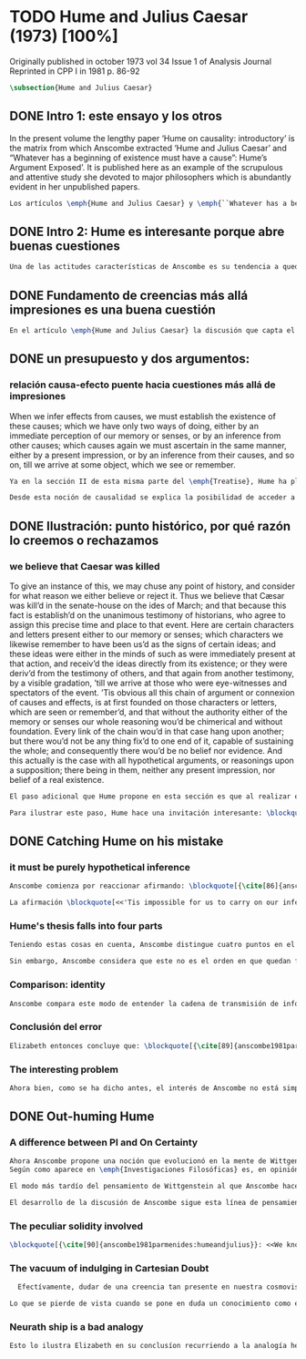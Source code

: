 #+PROPERTY: header-args:latex :tangle ../../tex/ch3/diacronico/humejc.tex
# -----------------------------------------------------------------------------
# Santa Teresa Benedicta de la Cruz, ruega por nosotros

* TODO Hume and Julius Caesar (1973) [100%]
:PUBLICATION_INFO:
Originally published in october 1973 vol 34 Issue 1 of Analysis Journal Reprinted in
CPP I in 1981 p. 86-92
:END:
#+BEGIN_SRC latex
\subsection{Hume and Julius Caesar}
#+END_SRC
** DONE Intro 1: este ensayo y los otros
CLOSED: [2019-09-02 Mon 14:51]
:TEXT:
In the present volume the lengthy paper ‘Hume on causality: introductory’ is the matrix from which Anscombe extracted ‘Hume and Julius Caesar’ and “Whatever has a beginning of existence must have a cause”: Hume’s Argument Exposed’. It is published here as an example of the scrupulous and attentive study she devoted to major philosophers which is abundantly evident in her unpublished papers.
:END:
#+BEGIN_SRC latex
  Los artículos \emph{Hume and Julius Caesar} y \emph{``Whatever has a beginning of existence must have a cause'': Hume’s Argument Exposed} de Anscombe, fueron publicados en la revista académica \emph{Analysis} en octubre de 1973 y abril de 1974 respectivamente. Ambos están relacionados por el tema de la causalidad en Hume. En el trasfondo de los dos artículos está otro documento no publicado hasta 2011 con el título \emph{Hume on causality: introductory}. Anscombe añadió el artículo \emph{Hume and Julius Caesar} al primer volumen de sus \emph{Collected Philosophical Papers} donde, según se ha comentado antes, agrupa ensayos que consideran de diversos modos la relación entre lo concebible y lo posible.
#+END_SRC
** DONE Intro 2: Hume es interesante porque abre buenas cuestiones
CLOSED: [2019-09-02 Mon 14:51]
#+BEGIN_SRC latex
  Una de las actitudes características de Anscombe es su tendencia a quedar atraída por preguntas que representan cuestiones profundas, incluso en discusiones cuyos argumentos, método o conclusiones no le parecen tan interesantes. Con esa actitud se detiene en diversas ocasiones en las argumentaciones de Hume. El Prof. Roger Teichmann, en su libro dedicado a la filosofía de Elizabeth describe esta tendencia en estos términos: \blockquote[{\cite[177]{teichmann2008ans}}: <<Anscombe again and again found in Hume a starting point for her discussions; and we must not be misled by her frequent dissent from his views into thinking of her as `anti-Humean'. Indeed, in her treatment of the topic of causation Anscombe can even be seen as continuing Hume's work---as out-Huming Hume.>>]{Anscombe una y otra vez encontró en Hume un punto de partida para sus discusiones; y no hemos de quedar engañados por su recurrente desacuerdo con sus perspectivas en pensar de ella como `anti Humeana'. Ciertamente, en su forma de tratar el tema de la causalidad Anscombe incluso puede verse como continuando el trabajo de Hume---como siendo más Humeana que Hume.} Elizabeth misma ofrece un juicio de la filosofía de Hume donde expresa su interés en los problemas estudiados por él, en \emph{Modern Moral Philosophy} dice: \blockquote[{\cite[28]{anscombe1981erp:mmph}}: <<The features of Hume’s philosophy which I have mentioned, like many other features of it, would incline me to think that Hume was a mere ---brilliant--— sophist; and his procedures are certainly sophistical. But I am forced, not to reverse, but to add to this judgement by a peculiarity of Hume’s philosophizing: namely that, although he reaches his conclusions --—with which he is in love--— by sophistical methods, his considerations constantly open up very deep and important problems. It is often the case that in the act of exhibiting the sophistry one finds oneself noticing matters which deserve a lot of exploring: the obvious stands in need of investigation as a result of the points that Hume pretends to have made.>>]{Las características de la filosofía de Hume que he mencionado, como muchas otras de sus características, me hacen inclinarme a pensar que Hume era un simple ---brillante--- sofista; y sus procedimientos son ciertamente sofísticos. Sin embargo me veo forzada, no a retractarme, sino a añadir a este juicio por la peculiaridad del filosofar de Hume: a saber, que aunque llega a sus conclusiones ---con las que está enamorado--- por métodos sofísticos, sus consideraciones constantemente abren problemas bien profundos e importantes. Frecuentemente es el caso que en el acto de exhibir la sofística uno se encuentra a sí mismo notando temas que merecen mucha exploración: lo obvio queda necesitado de investigación como resultado de los puntos que Hume pretende haber hecho.}
#+END_SRC
** DONE Fundamento de creencias más allá impresiones es una buena cuestión
CLOSED: [2019-09-02 Mon 14:51]
#+BEGIN_SRC latex
  En el artículo \emph{Hume and Julius Caesar} la discusión que capta el interés de Anscombe se encuentra en la sección IV de la tercera parte del \emph{Treatise of Human Nature} sobre el tema de la justificación de nuestro creer en cuestiones que están más allá de nuestra experiencia y memoria. Anscombe cita el texto de Hume como sigue: \blockquote[{\cite[86]{anscombe1981parmenides:humeandjulius}}: <<When we infer effects from causes, we must establish the existence of these causes\ldots either by an immediate perception of our memory or senses, or by an inference from other causes; which causes we must ascertain in the same manner either by a present impression, or by an inference from their causes and so on, until we arrive at some object which we see or remember. 'Tis impossible for us to carry on our inferences \emph{in infinitum}, and the only thing that can stop them, is an impression of the memory or senses, beyond which there is no room for doubt or enquiry. (Selby-Bigge's edition, pp. 82--3)>>]{Cuando inferimos efectos partiendo de causas debemos establecer la existencia de estas causas\ldots ya sea por la percepción inmediata de nuestra memoria o sentidos, o por la inferencia partiendo de otras causas; causas que debemos explicar de la misma manera por una impresión presente, o por una inferencia partiendo de sus causas, y así sucesivamente hasta que lleguemos a un objeto que vemos o recordamos. Es imposible para nosotros proseguir en nuestras inferencias al infinito, y lo único que puede detenerlas es una impresión de la memoria o los sentidos más allá de la cual no existe espacio para la duda o indagación.}
#+END_SRC
** DONE un presupuesto y dos argumentos:
CLOSED: [2019-09-02 Mon 14:51]
*** relación causa-efecto puente hacia cuestiones más allá de impresiones
:TEXT:
When we infer effects from causes, we must establish the existence of these causes; which we have only two ways of doing, either by an immediate perception of our memory or senses, or by an inference from other causes; which causes again we must ascertain in the same manner, either by a present impression, or by an inference from their causes, and so on, till we arrive at some object, which we see or remember.
:END:
#+BEGIN_SRC latex
  Ya en la sección II de esta misma parte del \emph{Treatise}, Hume ha planteado cómo es la causalidad la conexión que nos asegura la existencia o acción de un objeto que es seguido o precedido por la existencia o acción de otro.\footnote{\cite[Cf.~][53]{hume1740treatise}: <<’Tis only causation, which produces such a connexion, as to give us assurance from the existence or action of one object, that ’twas follow’d or preceded by any other existence or action; nor can the other two relations be ever made use of in reasoning, except so far as they either affect or are affected by it.>>} Ahora en la sección IV esta relación de causa y efecto será tomada como un principio de asociación de ideas según el cual es posible inferir desde la impresión de alguna cosa, una idea sobre otra cosa.

  Desde esta noción de causalidad se explica la posibilidad de acceder a hechos más allá de nuestra experiencia; estos son inferencias de efectos desde sus causas. De este modo: \blockquote[{\cite[87]{anscombe1981parmenides:humeandjulius}}: <<For Hume, the relation of cause and effect is the one bridge by which to reach belief in matters beyond our present impressions or memories.>>]{Para Hume, la relación de causa y efecto es el único puente por el que se puede alcanzar creer en cuestiones más allá de nuestras impresiones presentes o memorias.}
#+END_SRC
** DONE Ilustración: punto histórico, por qué razón lo creemos o rechazamos
CLOSED: [2019-09-02 Mon 14:52]
*** we believe that Caesar was killed
:TEXT:
  To give an instance of this, we may chuse any point of history, and consider for what
  reason we either believe or reject it. Thus we believe that Cæsar was kill’d in the
  senate-house on the ides of March; and that because this fact is establish’d on the
  unanimous testimony of historians, who agree to assign this precise time and place to
  that event. Here are certain characters and letters present either to our memory or
  senses; which characters we likewise remember to have been us’d as the signs of
  certain ideas; and these ideas were either in the minds of such as were immediately
  present at that action, and receiv’d the ideas directly from its existence; or they
  were deriv’d from the testimony of others, and that again from another testimony, by
  a visible gradation, ’till we arrive at those who were eye-witnesses and spectators
  of the event. ’Tis obvious all this chain of argument or connexion of causes and
  effects, is at first founded on those characters or letters, which are seen or
  remember’d, and that without the authority either of the memory or senses our whole
  reasoning wou’d be chimerical and without foundation. Every link of the chain wou’d
  in that case hang upon another; but there wou’d not be any thing fix’d to one end of
  it, capable of sustaining the whole; and consequently there wou’d be no belief nor
  evidence. And this actually is the case with all hypothetical arguments, or
  reasonings upon a supposition; there being in them, neither any present impression,
  nor belief of a real existence.
:END:
#+BEGIN_SRC latex
  El paso adicional que Hume propone en esta sección es que al realizar estas inferencias es necesario establecer la existencia de las causas por medio de la percepción inmediata de los sentidos o por medio de una ulterior inferencia. Sin embargo, el establecimiento de la existencia de estas causas por medio de inferencias no puede continuar infinitamente, sino que tiene que llegar a una impresión de la memoria o los sentidos que sirva de justificación o fundamento definitivo.

  Para ilustrar este paso, Hume hace una invitación interesante: \blockquote[{\cite[58]{hume1740treatise}}: <<choose any point of history, and consider for what reason we either believe or reject it.>>]{elegir cualquier punto en la historia, y considerar por qué razón lo creemos o rechazamos.} Acerca de una creencia histórica se nos invita a considerar sobre qué se sostiene su justificación. ¿Cuál es su fundamento?: \blockquote[{\cite[58--59]{hume1740treatise}}: <<Thus we believe that Cæsar was kill’d in the senate-house on the ides of March; and that because this fact is establish’d on the unanimous testimony of historians, who agree to assign this precise time and place to that event. Here are certain characters and letters present either to our memory or senses; which characters we likewise remember to have been us’d as the signs of certain ideas; and these ideas were either in the minds of such as were immediately present at that action, and receiv’d the ideas directly from its existence; or they were deriv’d from the testimony of others, and that again from another testimony, by a visible gradation, ’till we arrive at those who were eye-witnesses and spectators of the event. ’Tis obvious all this chain of argument or connexion of causes and effects, is at first founded on those characters or letters, which are seen or remember’d, and that without the authority either of the memory or senses our whole reasoning wou’d be chimerical and without foundation.>>]{Así, creemos que César fue asesinado en el Senado en los idus de Marzo; y esto porque el hecho está establecido basándose en el testimonio unánime de los historiadores, que concuerdan en asignar a este evento este tiempo y lugar precisos. Aquí ciertos caracteres y letras se hallan presentes a nuestra memoria o sentidos; caracteres que recordamos igualmente que han sido usados como signos de ciertas ideas; y estas ideas estuvieron ya en las mentes de los que se hallaron inmediatamente presentes a esta acción y que obtuvieron las ideas directamente de su existencia; o fueron derivadas del testimonio de otros, y éstas a su vez de otro testimonio, por una graduación visible, hasta llegar a los que fueron testigos oculares y espectadores del suceso. Es manifiesto que toda esta cadena de argumentos o conexión de causas y efectos se halla fundada en un principio en los caracteres o letras que son vistos o recordados y que sin la autoridad de la memoria o los sentidos nuestro razonamiento entero sería quimérico o carecería de fundamento.}
#+END_SRC
** DONE Catching Hume on his mistake
CLOSED: [2019-09-02 Mon 14:53]
*** it must be purely hypothetical inference
#+BEGIN_SRC latex
  Anscombe comienza por reaccionar afirmando: \blockquote[{\cite[86]{anscombe1981parmenides:humeandjulius}}: <<This is not to infer effects from causes, but rather causes from effects.>>]{Esto no es inferir efectos partiendo de sus causas, sino más bien causas desde los efectos.} Es decir, el ejemplo histórico de Hume consiste en una inferencia de la causa original, el asesinato de Julio César, desde su efecto remoto que es nuestra percepción en el presente. Creemos en el asesinato de César porque lo inferimos como la causa última en una cadena causal que llega hasta nuestra percepción de ciertas oraciones que leemos. El hecho de que estemos leyendo esta información es la percepción que justifica la creencia de que hay una cadena de causas y efectos que tiene como efecto esta experiencia. Esta inferencia pasa a través de una cadena de efectos de causas, que son efectos de causas\ldots ¿Dónde empieza la cadena? La respuesta parece ser nuestra percepción presente. ¿Cómo hemos de entender, entonces, el argumento de que la cadena no puede continuar infinitamente? La propuesta de Hume es que la cadena ha de terminar en una impresión que no deje lugar a dudas o busqueda mas allá, sin embargo, la cadena termina en el asesinato de Julio César, no en nuestra percepción. La imagen que Hume pretende ofrecer es la de una cadena fijada en sus dos extremos por algo distinto a los eslabones que la componen, sin embargo, no lo logra, más bien parece describir un voladizo, una estructura apoyada en un punto, pero sin apoyo en el otro extremo.

  La afirmación \blockquote[<<'Tis impossible for us to carry on our inference in infinitum>>]{Es imposible para nosotros proseguir en nuestras inferencias al infinito} viene a significar, según la interpretación de Anscombe, que \blockquote[{\cite[Cf.~][87]{anscombe1981parmenides:humeandjulius}}: \emph{<<the justification of the grounds of our inferences cannot go on in infinitum>>}]{\emph{la justificación de los fundamentos de nuestras inferencias no pueden continuar al infinito}}. El argumento aquí mas bien es que tiene que haber un punto de partida para la inferencia de la causa original. La relación de inferencias propuesta por Hume en su ilustración acabaría siendo una inferencia hipotética según su propia definición. Anscombe explica diciendo: \blockquote[{\cite[117]{anscombe2011plato:humecaus}}: <<We must suppose ourselves to start with the familiar idea, merely as idea, of Caesar having been killed. Now if we ask why we believe it we shall, as Hume does, point to historical testimony (the ‘characters and letters’), which doesn’t at this point figure as what stops inference going on ad infinitum. However, if we want to explain the connection we shall form the idea of Caesar’s death being recorded by eyewitnesses; and these records having been received by others, who transmitted an account \ldots etc. Here we really are arguing from the idea of an original cause to the idea of an effect; we are ‘inferring effects from causes’, though only in the sense of passing from the idea of the cause to the idea of the effect.>>]{Tendríamos que suponer que comenzamos con la idea familiar, meramente como una idea, de que César fue asesinado. Ahora si preguntamos por qué lo creemos hemos de, como hace Hume, señalar al testimonio histórico (los `caracteres y letras'), lo cual en este punto no figura como lo que detiene que la inferencia siga al infinito. Sin embargo, si queremos explicar la conexión tenemos que formular la idea de la muerte del César siendo recordada por testigos; y esos recuentos siendo recibidos por otros, quienes transmitieron un informe\ldots etc. Aquí estamos realmente razonando desde la idea de una causa original a la idea de un efecto; estamos `infiriendo efectos de causas', pero solo en el sentido de pasar de la idea de la causa a la idea del efecto.}
#+END_SRC
*** Hume's thesis falls into four parts
#+BEGIN_SRC latex
  Teniendo estas cosas en cuenta, Anscombe distingue cuatro puntos en el argumento de Hume, él tendría que creer esto para poder establecer que la cadena de información es una cadena de inferencias via causa y efecto: \blockquote[{\cite[88]{anscombe1981parmenides:humeandjulius}}: <<First, a chain of reasons for a belief must terminate in something that is believed without being founded on anything else. Second, the ultimate belief must be of a quite different character from derived beliefs: it must be perceptual belief, belief in something perceived, or presently remembered. Third, the immediate justification for a belief $p$, if the belief is not a perception, will be another belief $q$, which follows from, just as much as it implies, $p$. Fourth, we believe by inference through the links in a chain of record.   There is an implicit corollary: when we believe in historical information belonging to the remote past, we believe that there has been a chain of record.>>]{Primero, una cadena de razones para una creencia debe terminar en algo que se cree sin estar fundado en alguna otra cosa. Segundo, la creencia última debe ser de una naturaleza distinta a las creencias derivadas: Tiene que ser creencia perceptual, creer en algo percibido, o recordado en el presente. Tercero, la justificación inmediata de una creencia $p$, si la creencia no es una percepción, será otra creencia $q$, la cual se sigue, en la misma medida que implica, a $p$. Cuarto, creemos por inferencia a través de los eslabones en una cadena de relato. Hay un corolario implicito: cuando creemos en información histórica perteneciente a un pasado remoto, creemos que ha habido una cadena de relato.}

  Sin embargo, Anscombe considera que este no es el orden en que quedan fundadas nuestras creencias, sino que más bien: \blockquote[{\cite[88]{anscombe1981parmenides:humeandjulius}}: <<\emph{If} the written records that we now see are grounds of our belief, they are first and foremost grounds for belief in Caesar's killing, belief that the assassination is a solid bit of history. Then our belief in that original event is a ground for belief in much of the intermediate transmision.>>]{\emph{Si} los relatos escritos que vemos ahora son fundamento para nuestro creer, estos son primero y ante todo fundamento para la creencia en el asesinato de Cesar, creencia en que el asesinato es un pedazo sólido de historia. Entonces nuestra creencia en ese evento original es fundamento para el creer en mucha de la transimisión intermedia.} ¿Por qué creemos que hubo testigos del asesinato? Ciertamente porque creemos que hubo un asesinato. La creencia de que hubo testigos es inferida de la creencia en el hecho.
#+END_SRC
*** Comparison: identity
#+BEGIN_SRC latex
  Anscombe compara este modo de entender la cadena de transmisión de información histórica a nuestra creencia en la continuidad espacio-temporal. Si reconocemos en una ocasión a una persona conocida como alguien que vimos la semana pasada, nuestra creencia en que es la misma persona no es una inferencia de otra creencia acerca de la continuidad espacio-temporal de un patrón humano desde ahora hasta entonces, sino que más bien nuestra creencia en la continudad espacio-temporal está inferida del reconocimiento de la identidad de la persona. Sin embargo, una evidencia sobre una interrupción en la continuidad sí alteraría nuestra creencia en la identidad.
#+END_SRC
*** Conclusión del error
#+BEGIN_SRC latex
  Elizabeth entonces concluye que: \blockquote[{\cite[89]{anscombe1981parmenides:humeandjulius}}: <<Belief in recorded history is on the whole a belief that there has been a chain of tradition of reports and records going back to contemporary knowledge; it is not a belief in the historical facts by an inference that passes through the links of such a chain. At most, that can very seldom be the case.>>]{La creencia en los registros de la historia consiste en general en la creencia de que ha habido una cadena de tradición de informes y registros que van hacia el conocimiento contemporaneo; no es una creencia en hechos históricos por una inferencia que pasa por los eslabones de una cadena como esta. Como mucho, esto sería muy raramente el caso.}
#+END_SRC
*** The interesting problem
#+BEGIN_SRC latex
  Ahora bien, como se ha dicho antes, el interés de Anscombe no está simplemente en mostrar en qué se equivoca Hume, sino que considera que la cuestión toca el nervio de un problema con cierta profundidad: \blockquote[{\cite[122]{anscombe2011plato:humecaus}}: <<The interesting problem that arises, then, is why the things we are told and the writings that we see are the starting points for our belief in the far distant events and so in the intermediate chain of record.>>]{El problema interesante que surge, entonces, es por qué las cosas que se nos dicen y los escritos que vemos son puntos de partida para nuestro creer en eventos distantes y así también en la cadena del relato intermedia.}
#+END_SRC
** DONE Out-huming Hume
CLOSED: [2019-09-03 Tue 14:46]
*** A difference between PI and On Certainty
#+BEGIN_SRC latex
  Ahora Anscombe propone una noción que evolucionó en la mente de Wittgenstein y a la que debe mucho en su propia argumentación.
  Según como aparece en \emph{Investigaciones Filosóficas} es, en opinión de Anscombe, una de \enquote{las raras piezas de estupidez en los escritos de Wittgenstein} se encuentra en el \S56: \blockquote[{\cite[89]{anscombe1981parmenides:humeandjulius}}: <<That it is thinkable that we may find Caesar's body hangs directly together with the sense of a propoisiton about Caesar. But so too does the possibility of finding something written, from which it emerges that no such man ever lived, and his existence was made up for particular ends.>>]{Que es concebible que podamos encontrar todavía el cuerpo de César está sujeto directamente junto al sentido cualquier proposición acerca de César. Pero también lo está la posibilidad de encontrar algo escrito, desde lo cual surja que tal hombre no vivió nunca, y su existencia fue inventada para fines particulares.} Elizabeth se cuestiona \enquote{¿Qué documento o inscripción podría ser evidencia de que Julio César nunca existió?}. Wittgenstein cambia su manera de pensar sobre esto; en una época más tardía de su pensamiento, él mismo cuestionaría la posibilidad de una evidencia que probara que Julio César no existió preguntando: \enquote{¿qué quedaría juzagado por qué aquí?}.

  El modo más tardío del pensamiento de Wittgenstein al que Anscombe hace aquí referencia es el que se encuentra en \emph{On Certainty}. La motivación para este escrito de Wittgenstein son las propuestas de Moore en \emph{Proof of the External World} y \emph{Defence of Common Sense}. En estas obras Moore sostiene que hay una serie de proposiciones que conocemos con seguridad, como \enquote{Aquí hay una mano, y aquí otra}, o \enquote{La tierra ha existido por largo tiempo antes de mi nacimiento} y \enquote{Nunca he estado lejos de la superficie de la tierra}. Estas reflexiones ocuparon a Wittgenstein durante los últimos años de su vida.\footnote{Cf. preface On certainty} Un tema que aparece en esta discusión de Wittgenstein es que la justificación semántica, relacionada con el uso correcto del lenguaje, y la justificación epistémica, relacionada como tal con el afirmar la verdad, están más unidas entre sí de lo que se piensa. Según esto:\blockquote[{\cite[213]{teichmann2008ans}}: <<Wittgenstein invites us to view the rules governing the correct use of words as comparable to the rules governing the acceptance or rejection of beliefs (which are themselves of course paradigmatically expressed in words); a ‘world view’ is determined as much by our language and its attendant conceptual scheme as by what we would ordinarily term our knowledge of things. The two aspects of world view, the two kinds of justification, come together in the phenomenon of certainty. \textelp{} One direction in which these thoughts seem to take us is towards regarding certain world views, or sets of beliefs, or very general beliefs, as no more susceptible of rational justification or criticism than are concepts.>>]{Wittgenstein nos invita a ver las reglas que gobiernan el uso correcto de las palabras como comparables con las reglas que gobiernan la aceptación o rechazo de las creencias (que desde luego son ellas mismas paradigmáticamente expresadas en palabras); una `cosmovisión' está determinada tanto por nuestro lenguaje y su esquema conceptual relacionado como por lo que ordinariamente expresamos como nuestro conocimiento de las cosas. Los dos aspectos de la cosmovisión, los dos tipos de justificación, quedan unidos en el fenómeno de la certeza. \textelp{} Una dirección hacia la que estos pensamientos parecen dirigirnos es a considerar ciertas cosmovisiones, o colecciones de creencias, o creencias generales, como no más susceptibles de justificación racional o crítica que la que tienen los conceptos.} Dicho en términos simples una afirmación como \enquote{aquí hay una mano} presentada en medio de una discusión, no viene a ser una declaración acerca de cómo es el mundo o cómo es la realidad de hecho, sino que la propoisición sirve más bien para establecer una regla para la discusión. Si no puede haber un acuerdo de que esta proposición es cierta, la discusión no es posible. El acuerdo permite hablar de la realidad en términos significativos. Una actitud escéptica ante una proposición como esta resta valor a los fundamentos y solo genera parálisis.

  El desarrollo de la discusión de Anscombe sigue esta línea de pensamiento. Tiene en su objetivo cómo lo que se nos dice o lo que leemos lo tenemos como fundamento para justificar creencias que juzgamos como conocimiento cierto.
#+END_SRC
*** The peculiar solidity involved
#+BEGIN_SRC latex
  \blockquote[{\cite[90]{anscombe1981parmenides:humeandjulius}}: <<We know about Caesar from the testimony of ancient historians, we even have his own writings! And how do you know \emph{that} those are ancient historians, and these, works of Caesar? You were told it. And how did your teachers know? They were told it. We know it from being taught; not just from explicit teaching, but by its being implicit in a lot else that we are taught explicitly. But it is very difficult to characterize the peculiar solidity involved, or its limits.>>]{Conocemos de César por el testimonio de los historiadores antiguos, ¡hasta tenemos sus propios escritos! Y ¿cómo sabes \emph{eso}, que esos son historiadores antiguos, y estos, escritos de César? Te lo dijeron. Y ¿cómo lo supieron tus maestros? Se lo dijeron a ellos. Conocemos de esto por que se nos ha enseñado; no solamente por medio de la lección explícita, sino por su presencia implícita en muchas otras cosas que se nos enseñan explícitamente. Sin embargo es muy difícil caracterizar la solidez peculiar involucrada con esto, o sus límites.} Aquí está el punto principal de la preocupación de Elizabeth. Esa característica solidez que presenta la certeza que puede justificarse para una enseñanza que forma parte del conocimiento común de nuestra cultura, y cuál pueden ser sus límites. Anscombe destaca que no es casualidad que Hume elija esta ilustración para su argumento. Ha escogido este punto histórico porque es un conocimiento presente en su cultura con un grado particular de certeza. Podría haber sometido a prueba algún detalle del suceso y cuestionar, por ejemplo, si podría dudarse la fecha o el lugar del asesinato. Y sin embargo al poner en duda un conocimiento como este, y afirmar que lo que puede servir como justificación para creerlo como cierto sólo puede ser esa propuesta cadena de inferencias, ha invitado a cuestionarse qué es lo que verdaderamente sirve de fundamento a un conocimiento como este, y adicionalmente, qué consecuencias tiene ponerlo en duda. Para Anscombe poner en duda que ese hombre, César, existió, y su vida terminó en un asesinato, sólo es posidble si \blockquote[{\cite[Cf.~][90]{anscombe1981parmenides:humeandjulius}}: <<by indulging in Cartesian doubt>>]{nos permitimos el lujo de la duda cartesiana}.
#+END_SRC
*** The vacuum of indulging in Cartesian Doubt
#+BEGIN_SRC latex
  Efectívamente, dudar de una creencia tan presente en nuestra cosmovisión, en nuestro conocimiento común, como la existencia de Julio César nos deja atrapados en una situación en la que no tenemos fundamento para afirmar otra proposición histórica. Es decir, si nos planteáramos la hipótesis de que Julio César nunca existió, nos situaríamos entre dos alternativas, ya sea el enredo de la confusión: \blockquote[{\cite[91]{anscombe1981parmenides:humeandjulius}}: <<\textelp{} say: ``How could one explain all these references and implications, then?\ldots but, but, \emph{but} if I doubt the existence of Caesar, if I say I may reasonably call it in question, then with equal reason I must doubt the status of the things I've just pointed to''>>]{\textelp{} decir ``¿Cómo se explican todas estas referencias e implicaciones entonces?\ldots pero, pero \emph{pero} si dudo de la existencia de César, si digo que podría razonablemente ponerlo en tela de juicio, entonces, con la misma razonabilidad tengo que dudar de la validez de las cosas que acabo de señalar''}. O, por otra parte, la conciencia del callejón sin salida por dónde nos hemos metido: \blockquote[{\cite[91]{anscombe1981parmenides:humeandjulius}}: <<\textelp{} I should realize straight away that the `doubt' put me in a vacuum in which I could not produce reasons why such and such `historical facts' are more or less doubtful.>>]{\textelp{} podría caer en cuenta inmediatamente de que la `duda' me ha encerrado en un vacío en el cual no podría producir razones por las cuales estos u otros `datos históricos' serían más o menos dudosos.}

Lo que se pierde de vista cuando se pone en duda un conocimiento como este es qué puede ser tenido como evidencia para justificar la certeza de cualquier conocimiento de la misma naturaleza del que se ha negado. En ese sentido, hay creencias que forman parte del conocimiento común que no pueden ser negadas sin más, sino que forman parte de los fundamentos de la cosmovisión dentro de la cuál se está discutiendo. Nuestro conocimiento está dentro de una cosmovisión y esta cosmovisión tiene coordenadas fijas que se van desarrollando, pero no pueden ser intercambiadas por nociones completamente distintas.
#+END_SRC
*** Neurath ship is a bad analogy
#+BEGIN_SRC latex
  Esto lo ilustra Elizabeth en su conclusíon recurriendo a la analogía hecha por Otto Neurath en \emph{Anti-Spengler}, donde compara el conocimiento científico con un barco en el cual los que investigan son como marinos que reconstruyen el barco en altamar, verificando y reemplazando sus piezas mientras que se navega. Entonces propone que si la ilustración implica que se puede ir examinando cada pieza y reemplazarla de tal modo que se termina con un barco distinto, la analogía no sirve: \blockquote[{\cite[92]{anscombe1981parmenides:humeandjulius}}: <<For there are things that are on a level. A general epistemological reason for doubting one will be a reason for doubting all, and then none of them would have anything to test it by.>>]{Pues hay cosas que están fijas. Una razón espistemológica general para dudar de una será razón para dudar de todas, y entonces ninguna tendría criterio alguno que sirviera para evaluarla.}
#+END_SRC
